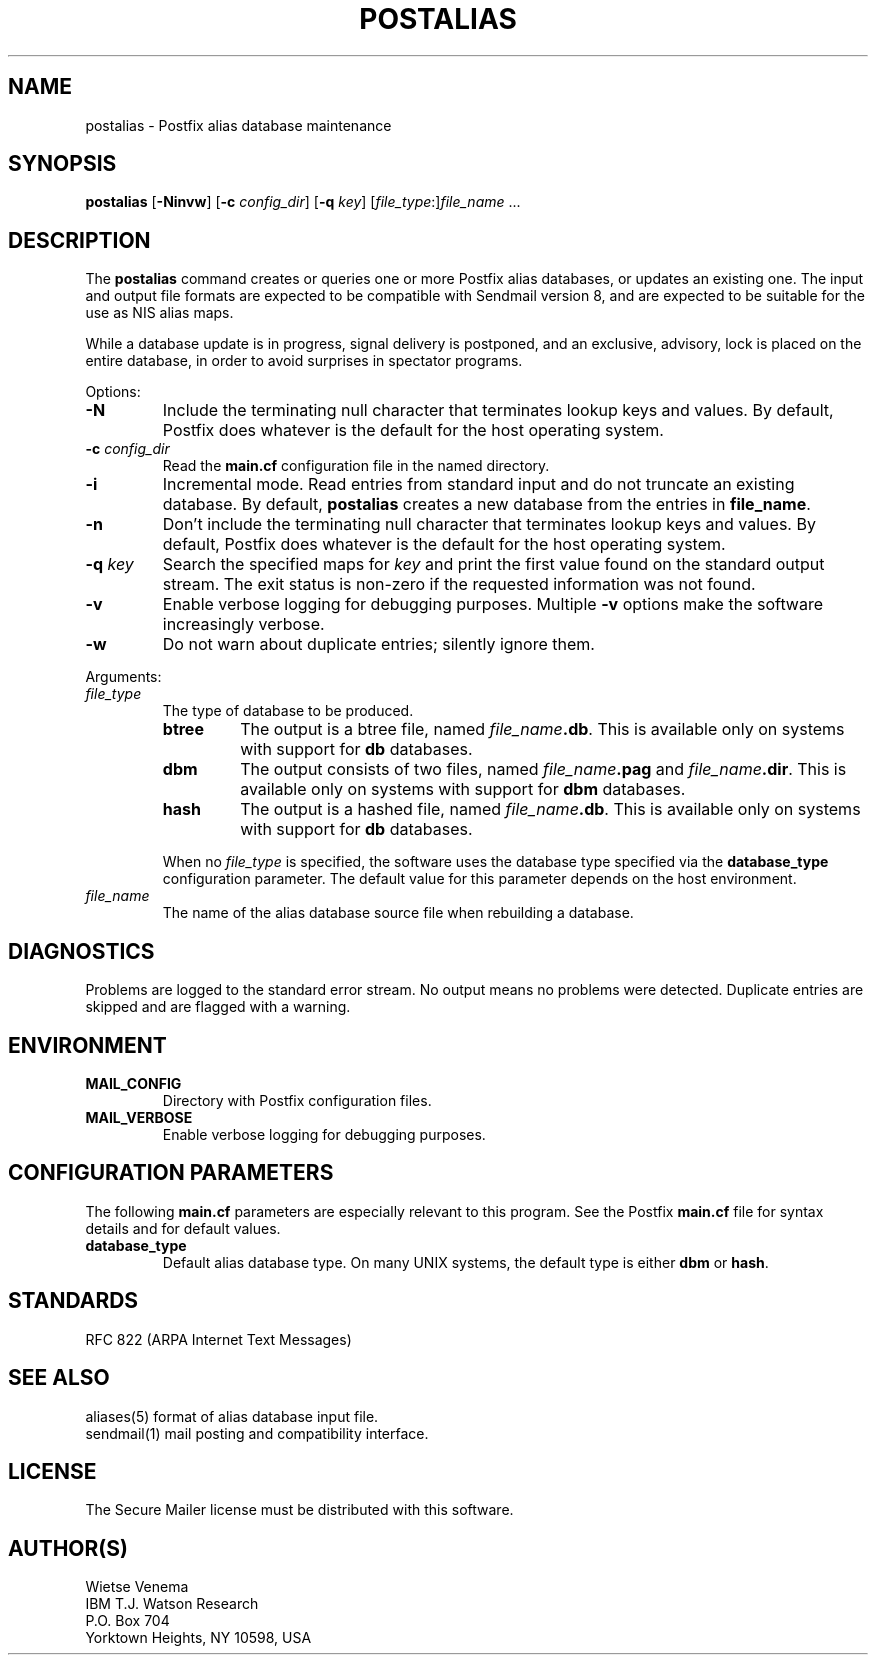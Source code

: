 .TH POSTALIAS 1 
.ad
.fi
.SH NAME
postalias
\-
Postfix alias database maintenance
.SH SYNOPSIS
.na
.nf
.fi
\fBpostalias\fR [\fB-Ninvw\fR] [\fB-c \fIconfig_dir\fR]
[\fB-q \fIkey\fR] [\fIfile_type\fR:]\fIfile_name\fR ...
.SH DESCRIPTION
.ad
.fi
The \fBpostalias\fR command creates or queries one or more Postfix
alias databases, or updates an existing one. The input and output
file formats are expected to be compatible with Sendmail version 8,
and are expected to be suitable for the use as NIS alias maps.

While a database update is in progress, signal delivery is
postponed, and an exclusive, advisory, lock is placed on the
entire database, in order to avoid surprises in spectator
programs.

Options:
.IP \fB-N\fR
Include the terminating null character that terminates lookup keys
and values. By default, Postfix does whatever is the default for
the host operating system.
.IP "\fB-c \fIconfig_dir\fR"
Read the \fBmain.cf\fR configuration file in the named directory.
.IP \fB-i\fR
Incremental mode. Read entries from standard input and do not
truncate an existing database. By default, \fBpostalias\fR creates
a new database from the entries in \fBfile_name\fR.
.IP \fB-n\fR
Don't include the terminating null character that terminates lookup
keys and values. By default, Postfix does whatever is the default for
the host operating system.
.IP "\fB-q \fIkey\fR"
Search the specified maps for \fIkey\fR and print the first value
found on the standard output stream. The exit status is non-zero
if the requested information was not found.
.IP \fB-v\fR
Enable verbose logging for debugging purposes. Multiple \fB-v\fR
options make the software increasingly verbose.
.IP \fB-w\fR
Do not warn about duplicate entries; silently ignore them.
.PP
Arguments:
.IP \fIfile_type\fR
The type of database to be produced.
.RS
.IP \fBbtree\fR
The output is a btree file, named \fIfile_name\fB.db\fR.
This is available only on systems with support for \fBdb\fR databases.
.IP \fBdbm\fR
The output consists of two files, named \fIfile_name\fB.pag\fR and
\fIfile_name\fB.dir\fR.
This is available only on systems with support for \fBdbm\fR databases.
.IP \fBhash\fR
The output is a hashed file, named \fIfile_name\fB.db\fR.
This is available only on systems with support for \fBdb\fR databases.
.PP
When no \fIfile_type\fR is specified, the software uses the database
type specified via the \fBdatabase_type\fR configuration parameter.
The default value for this parameter depends on the host environment.
.RE
.IP \fIfile_name\fR
The name of the alias database source file when rebuilding a database.
.SH DIAGNOSTICS
.ad
.fi
Problems are logged to the standard error stream. No output means
no problems were detected. Duplicate entries are skipped and are
flagged with a warning.
.SH ENVIRONMENT
.na
.nf
.ad
.fi
.IP \fBMAIL_CONFIG\fR
Directory with Postfix configuration files.
.IP \fBMAIL_VERBOSE\fR
Enable verbose logging for debugging purposes.
.SH CONFIGURATION PARAMETERS
.na
.nf
.ad
.fi
The following \fBmain.cf\fR parameters are especially relevant to
this program. See the Postfix \fBmain.cf\fR file for syntax details
and for default values.
.IP \fBdatabase_type\fR
Default alias database type. On many UNIX systems, the default type
is either \fBdbm\fR or \fBhash\fR.
.SH STANDARDS
.na
.nf
RFC 822 (ARPA Internet Text Messages)
.SH SEE ALSO
.na
.nf
aliases(5) format of alias database input file.
sendmail(1) mail posting and compatibility interface.
.SH LICENSE
.na
.nf
.ad
.fi
The Secure Mailer license must be distributed with this software.
.SH AUTHOR(S)
.na
.nf
Wietse Venema
IBM T.J. Watson Research
P.O. Box 704
Yorktown Heights, NY 10598, USA
